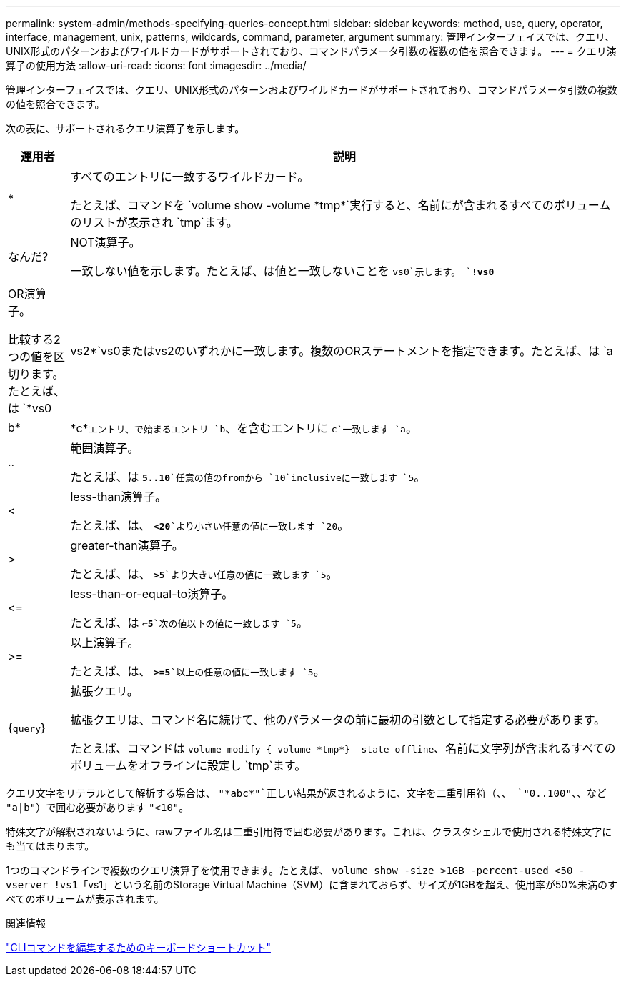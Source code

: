 ---
permalink: system-admin/methods-specifying-queries-concept.html 
sidebar: sidebar 
keywords: method, use, query, operator, interface, management, unix, patterns, wildcards, command, parameter, argument 
summary: 管理インターフェイスでは、クエリ、UNIX形式のパターンおよびワイルドカードがサポートされており、コマンドパラメータ引数の複数の値を照合できます。 
---
= クエリ演算子の使用方法
:allow-uri-read: 
:icons: font
:imagesdir: ../media/


[role="lead"]
管理インターフェイスでは、クエリ、UNIX形式のパターンおよびワイルドカードがサポートされており、コマンドパラメータ引数の複数の値を照合できます。

次の表に、サポートされるクエリ演算子を示します。

[cols="10,90"]
|===
| 運用者 | 説明 


 a| 
*
 a| 
すべてのエントリに一致するワイルドカード。

たとえば、コマンドを `volume show -volume \*tmp*`実行すると、名前にが含まれるすべてのボリュームのリストが表示され `tmp`ます。



 a| 
なんだ?
 a| 
NOT演算子。

一致しない値を示します。たとえば、は値と一致しないことを `vs0`示します。 `*!vs0*`



 a| 
|
 a| 
OR演算子。

比較する2つの値を区切ります。たとえば、は `*vs0 | vs2*`vs0またはvs2のいずれかに一致します。複数のORステートメントを指定できます。たとえば、は `a | b* | \*c*`エントリ、で始まるエントリ `b`、を含むエントリに `c`一致します `a`。



 a| 
..
 a| 
範囲演算子。

たとえば、は `*5..10*`任意の値のfromから `10`inclusiveに一致します `5`。



 a| 
<
 a| 
less-than演算子。

たとえば、は、 `*<20*`より小さい任意の値に一致します `20`。



 a| 
>
 a| 
greater-than演算子。

たとえば、は、 `*>5*`より大きい任意の値に一致します `5`。



 a| 
\<=
 a| 
less-than-or-equal-to演算子。

たとえば、は `*<=5*`次の値以下の値に一致します `5`。



 a| 
>=
 a| 
以上演算子。

たとえば、は、 `*>=5*`以上の任意の値に一致します `5`。



 a| 
{`query`}
 a| 
拡張クエリ。

拡張クエリは、コマンド名に続けて、他のパラメータの前に最初の引数として指定する必要があります。

たとえば、コマンドは `volume modify {-volume \*tmp*} -state offline`、名前に文字列が含まれるすべてのボリュームをオフラインに設定し `tmp`ます。

|===
クエリ文字をリテラルとして解析する場合は、 `"\*abc*"`正しい結果が返されるように、文字を二重引用符（、、 `"0..100"`、、など `"a|b"`）で囲む必要があります `"<10"`。

特殊文字が解釈されないように、rawファイル名は二重引用符で囲む必要があります。これは、クラスタシェルで使用される特殊文字にも当てはまります。

1つのコマンドラインで複数のクエリ演算子を使用できます。たとえば、 `volume show -size >1GB -percent-used <50 -vserver !vs1`「vs1」という名前のStorage Virtual Machine（SVM）に含まれておらず、サイズが1GBを超え、使用率が50%未満のすべてのボリュームが表示されます。

.関連情報
link:../system-admin/keyboard-shortcuts-edit-cli-commands-reference.html["CLIコマンドを編集するためのキーボードショートカット"]
